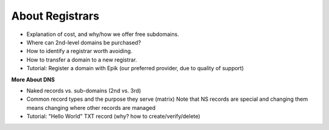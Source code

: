 .. _domains:

About Registrars
================

- Explanation of cost, and why/how we offer free subdomains.
- Where can 2nd-level domains be purchased?
- How to identify a registrar worth avoiding.
- How to transfer a domain to a new registrar.
- Tutorial: Register a domain with Epik (our preferred provider, due to quality of support)

**More About DNS**

- Naked records vs. sub-domains (2nd vs. 3rd)
- Common record types and the purpose they serve (matrix)
  Note that NS records are special and changing them means changing where other records are managed
- Tutorial: "Hello World" TXT record (why? how to create/verify/delete)
